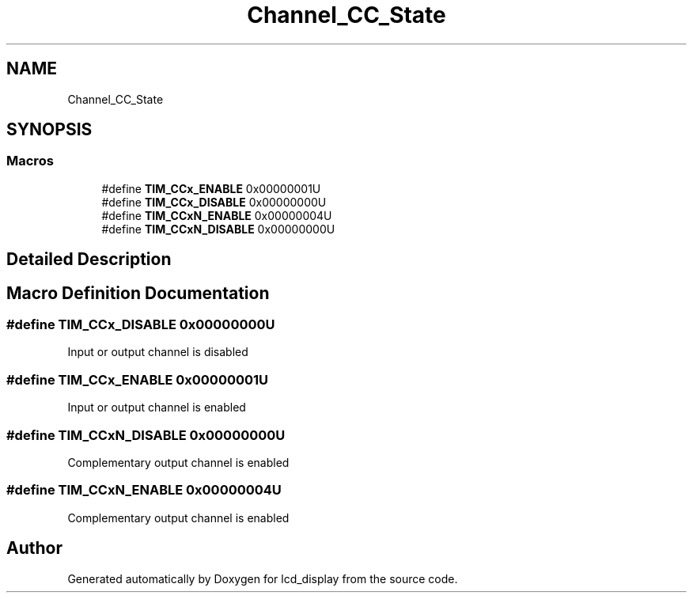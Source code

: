 .TH "Channel_CC_State" 3 "Thu Oct 29 2020" "lcd_display" \" -*- nroff -*-
.ad l
.nh
.SH NAME
Channel_CC_State
.SH SYNOPSIS
.br
.PP
.SS "Macros"

.in +1c
.ti -1c
.RI "#define \fBTIM_CCx_ENABLE\fP   0x00000001U"
.br
.ti -1c
.RI "#define \fBTIM_CCx_DISABLE\fP   0x00000000U"
.br
.ti -1c
.RI "#define \fBTIM_CCxN_ENABLE\fP   0x00000004U"
.br
.ti -1c
.RI "#define \fBTIM_CCxN_DISABLE\fP   0x00000000U"
.br
.in -1c
.SH "Detailed Description"
.PP 

.SH "Macro Definition Documentation"
.PP 
.SS "#define TIM_CCx_DISABLE   0x00000000U"
Input or output channel is disabled 
.SS "#define TIM_CCx_ENABLE   0x00000001U"
Input or output channel is enabled 
.SS "#define TIM_CCxN_DISABLE   0x00000000U"
Complementary output channel is enabled 
.SS "#define TIM_CCxN_ENABLE   0x00000004U"
Complementary output channel is enabled 
.SH "Author"
.PP 
Generated automatically by Doxygen for lcd_display from the source code\&.

